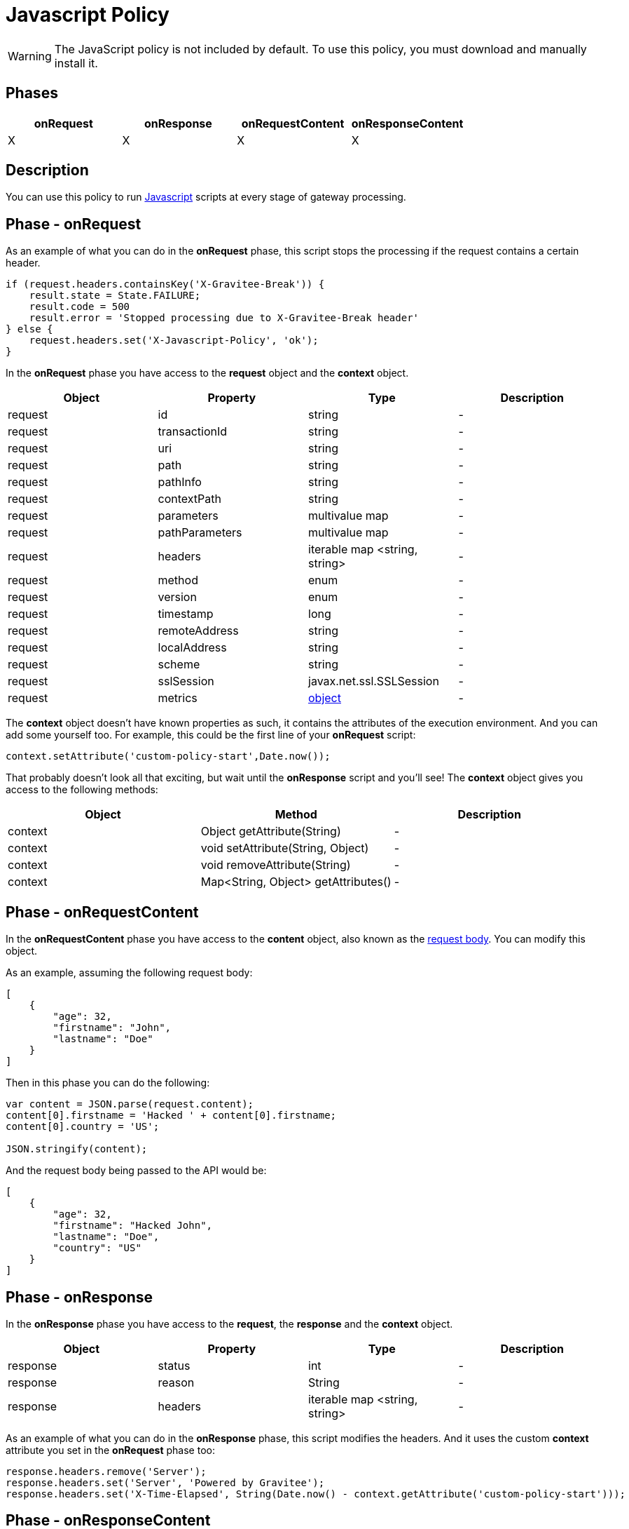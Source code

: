 = Javascript Policy
:page-sidebar: apim_3_x_sidebar
:page-permalink: apim/3.x/apim_policies_javascript.html
:page-folder: apim/user-guide/publisher/policies
:page-liquid:
:page-layout: apim3x
:page-description: Gravitee.io API Management - Policies - Javascript
:page-keywords: Gravitee.io, API Management, apim, guide, policy, javascript
:page-toc: true

// author: Tom Geudens
// based on but NOT including https://gh.gravitee.io/gravitee-io/gravitee-policy-javascript/master/README.adoc

WARNING: The JavaScript policy is not included by default. To use this policy, you must download and manually install it.

== Phases
|===
|onRequest|onResponse|onRequestContent|onResponseContent

|X|X|X|X
|===

== Description
You can use this policy to run http://www.javascript.com/[Javascript^] scripts at every stage of gateway processing.

== Phase - onRequest

As an example of what you can do in the **onRequest** phase, this script stops the processing if the request contains a certain header.
[source, javascript]
----
if (request.headers.containsKey('X-Gravitee-Break')) {
    result.state = State.FAILURE;
    result.code = 500
    result.error = 'Stopped processing due to X-Gravitee-Break header'
} else {
    request.headers.set('X-Javascript-Policy', 'ok');
}
----

In the **onRequest** phase you have access to the **request** object and the **context** object.
|===
|Object | Property | Type | Description

|request | id | string | - 
|request | transactionId | string | - 
|request | uri | string | - 
|request | path | string | - 
|request | pathInfo | string | - 
|request | contextPath | string | - 
|request | parameters | multivalue map | - 
|request | pathParameters | multivalue map | - 
|request | headers | iterable map <string, string> | - 
|request | method | enum | - 
|request | version | enum | - 
|request | timestamp | long | - 
|request | remoteAddress | string | - 
|request | localAddress | string | - 
|request | scheme | string | -
|request | sslSession | javax.net.ssl.SSLSession | - 
|request | metrics | <<metricsobject,object>> | - 
|===

The **context** object doesn't have known properties as such, it contains the attributes of the execution environment. And you can add some yourself too. For example, this could be the first line of your **onRequest** script:
[source, javascript]
----
context.setAttribute('custom-policy-start',Date.now());
----
That probably doesn't look all that exciting, but wait until the **onResponse** script and you'll see! The **context** object gives you access to the following methods:
|===
|Object | Method | Description

|context | Object getAttribute(String) | -
|context | void setAttribute(String, Object) | -
|context | void removeAttribute(String) | -
|context | Map<String, Object> getAttributes() | -
|===
 
== Phase - onRequestContent
In the **onRequestContent** phase you have access to the **content** object, also known as the https://dzone.com/articles/rest-api-path-vs-request-body-parameters[request body^]. You can modify this object.

As an example, assuming the following request body:
[source, json]
----
[
    {
        "age": 32,
        "firstname": "John",
        "lastname": "Doe"
    }
]
----

Then in this phase you can do the following:
[source, javascript]
----
var content = JSON.parse(request.content);
content[0].firstname = 'Hacked ' + content[0].firstname;
content[0].country = 'US';

JSON.stringify(content);
----

And the request body being passed to the API would be:
[source, json]
----
[
    {
        "age": 32,
        "firstname": "Hacked John",
        "lastname": "Doe",
        "country": "US"
    }
]
----

== Phase - onResponse
In the **onResponse** phase you have access to the **request**, the **response** and the **context** object.
|===
|Object | Property | Type | Description

|response | status | int | -
|response | reason | String | -
|response | headers | iterable map <string, string> | - 
|===

As an example of what you can do in the **onResponse** phase, this script modifies the headers. And it uses the custom **context** attribute you set in the **onRequest** phase too:
[source, javascript]
----
response.headers.remove('Server');
response.headers.set('Server', 'Powered by Gravitee');
response.headers.set('X-Time-Elapsed', String(Date.now() - context.getAttribute('custom-policy-start')));
----

== Phase - onResponseContent
In the **onResponseContent** phase you have access to the **content** object, also known response message. You can modify this object.

As an example, assume that you sent the request body modified in the **onRequestContent** phase to an **echo** API. You can do the following:
[source, javascript]
----
var content = JSON.parse(response.content);
content[0].firstname = content[0].firstname.substring(7);
delete content[0].country;
JSON.stringify(content);
----

And the reponse message would be:
[source, json]
----
[
    {
        "age": 32,
        "firstname": "John",
        "lastname": "Doe"
    }
]
----

== Reference - Metrics [[metricsobject]]
It is highly advisable to use the link:{% link pages/apim/3.x/policy-reference/policy-metrics-reporter.adoc %}[Metrics Reporter] in order to manage the metrics. However, the request object does contain a **metrics** object.

|===
|Object | Property | Type | Description

|metrics | api | String | ID of the API
|metrics | apiResponseTimeMs | long | Response time spend to call the backend upstream
|metrics | application | String | ID of the consuming application
|metrics | endpoint | String | -
|metrics | errorKey | String | Key of the error if the policy chain is failing
|metrics | host | String | Host header value
|metrics | httpMethod | enum | -
|metrics | localAddress | String | -
|metrics | log | object | -
|metrics | mappedPath | String | -
|metrics | message | String | - 
|metrics | path | String | - 
|metrics | plan | String | ID of the plan
|metrics | proxyLatencyMs | long | Latency of the gateway to apply policies
|metrics | proxyResponseTimeMs | long | Global response time to process and respond to the consumer
|metrics | remoteAddress | String | - 
|metrics | requestContentLength | long | -
|metrics | requestId | String | -
|metrics | responseContentLength | long | -
|metrics | securityToken | String | -
|metrics | securityType | enum | -
|metrics | status | int | -
|metrics | subscription | String | ID of the subscription
|metrics | tenant | String | gateway tenant value
|metrics | transactionId | String | -
|metrics | uri | String | -
|metrics | user | String | End-user doing the call (in case of OAuth2 / JWT / Basic Auth)
|metrics | userAgent  | String | Value of the user-agent header
|metrics | zone | String | Gateway zone
|===

WARNING: The metrics object changes in the different processing phases and some properties may not make sense in certain phases!
